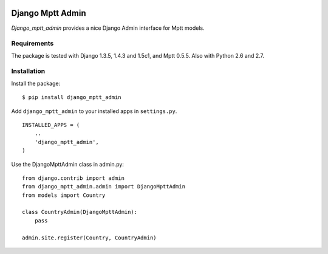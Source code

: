 .. image:: https://secure.travis-ci.org/mbraak/django_mptt_admin.png
  :target: http://travis-ci.org/mbraak/django_mptt_admin

=================
Django Mptt Admin
=================

*Django_mptt_admin* provides a nice Django Admin interface for Mptt models.

Requirements
============

The package is tested with Django 1.3.5, 1.4.3 and 1.5c1, and Mptt 0.5.5. Also with Python 2.6 and 2.7.

Installation
============

Install the package:

::

    $ pip install django_mptt_admin

Add ``django_mptt_admin`` to your installed apps in ``settings.py``.

::

    INSTALLED_APPS = (
        ..
        'django_mptt_admin',
    )

Use the DjangoMpttAdmin class in admin.py:

::

    from django.contrib import admin
    from django_mptt_admin.admin import DjangoMpttAdmin
    from models import Country

    class CountryAdmin(DjangoMpttAdmin):
        pass

    admin.site.register(Country, CountryAdmin)